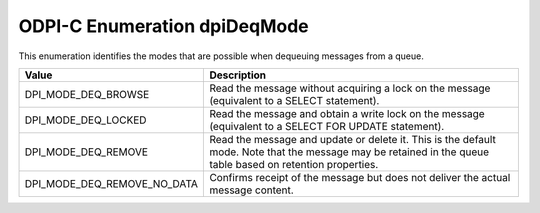 .. _dpiDeqMode:

ODPI-C Enumeration dpiDeqMode
-----------------------------

This enumeration identifies the modes that are possible when dequeuing messages
from a queue.

===========================  ==================================================
Value                        Description
===========================  ==================================================
DPI_MODE_DEQ_BROWSE          Read the message without acquiring a lock on the
                             message (equivalent to a SELECT statement).
DPI_MODE_DEQ_LOCKED          Read the message and obtain a write lock on the
                             message (equivalent to a SELECT FOR UPDATE
                             statement).
DPI_MODE_DEQ_REMOVE          Read the message and update or delete it. This is
                             the default mode. Note that the message may be
                             retained in the queue table based on retention
                             properties.
DPI_MODE_DEQ_REMOVE_NO_DATA  Confirms receipt of the message but does not
                             deliver the actual message content.
===========================  ==================================================

